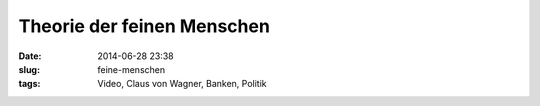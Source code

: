 Theorie der feinen Menschen
############################
:date: 2014-06-28 23:38
:slug: feine-menschen 
:tags: Video, Claus von Wagner, Banken, Politik

.. raw:: html
	
	<iframe width="560" height="315" src="//www.youtube.com/embed/E80h_swUBmo" frameborder="0" allowfullscreen></iframe>
